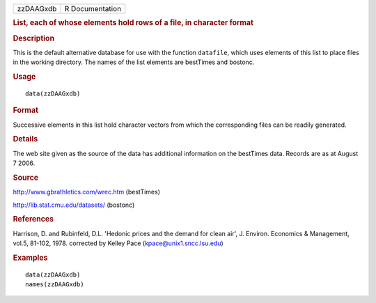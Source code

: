 .. container::

   .. container::

      ========= ===============
      zzDAAGxdb R Documentation
      ========= ===============

      .. rubric:: List, each of whose elements hold rows of a file, in
         character format
         :name: list-each-of-whose-elements-hold-rows-of-a-file-in-character-format

      .. rubric:: Description
         :name: description

      This is the default alternative database for use with the function
      ``datafile``, which uses elements of this list to place files in
      the working directory. The names of the list elements are
      bestTimes and bostonc.

      .. rubric:: Usage
         :name: usage

      ::

         data(zzDAAGxdb)

      .. rubric:: Format
         :name: format

      Successive elements in this list hold character vectors from which
      the corresponding files can be readily generated.

      .. rubric:: Details
         :name: details

      The web site given as the source of the data has additional
      information on the bestTimes data. Records are as at August 7
      2006.

      .. rubric:: Source
         :name: source

      http://www.gbrathletics.com/wrec.htm (bestTimes)

      http://lib.stat.cmu.edu/datasets/ (bostonc)

      .. rubric:: References
         :name: references

      Harrison, D. and Rubinfeld, D.L. 'Hedonic prices and the demand
      for clean air', J. Environ. Economics & Management, vol.5, 81-102,
      1978. corrected by Kelley Pace (kpace@unix1.sncc.lsu.edu)

      .. rubric:: Examples
         :name: examples

      ::

         data(zzDAAGxdb)
         names(zzDAAGxdb)
